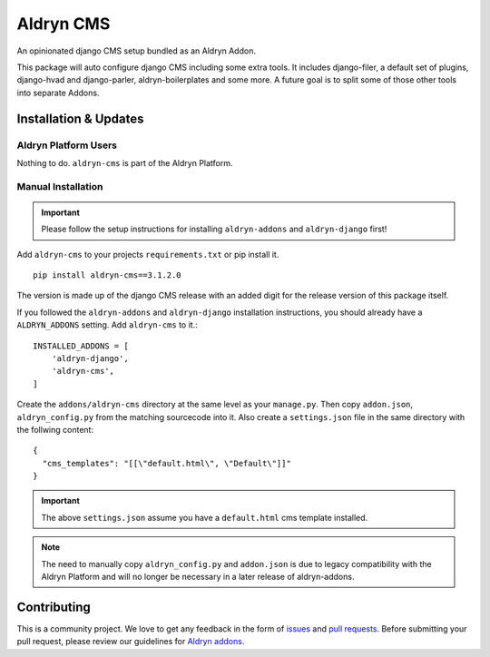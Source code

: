 ##########
Aldryn CMS
##########


|PyPI Version|

An opinionated django CMS setup bundled as an Aldryn Addon.

This package will auto configure django CMS including some extra tools.
It includes django-filer, a default set of plugins, django-hvad and
django-parler, aldryn-boilerplates and some more.
A future goal is to split some of those other tools into separate Addons.

======================
Installation & Updates
======================

*********************
Aldryn Platform Users
*********************

Nothing to do. ``aldryn-cms`` is part of the Aldryn Platform.

*******************
Manual Installation
*******************

.. important:: Please follow the setup instructions for installing
               ``aldryn-addons`` and ``aldryn-django`` first!


Add ``aldryn-cms`` to your projects ``requirements.txt`` or pip install it.
::

    pip install aldryn-cms==3.1.2.0


The version is made up of the django CMS release with an added digit for the
release version of this package itself.

If you followed the ``aldryn-addons`` and ``aldryn-django`` installation
instructions, you should already have a ``ALDRYN_ADDONS`` setting. Add
``aldryn-cms`` to it.::

    INSTALLED_ADDONS = [
        'aldryn-django',
        'aldryn-cms',
    ]

Create the ``addons/aldryn-cms`` directory at the same level as your
``manage.py``. Then copy ``addon.json``, ``aldryn_config.py`` from
the matching sourcecode into it.
Also create a ``settings.json`` file in the same directory with the follwing
content::

    {
      "cms_templates": "[[\"default.html\", \"Default\"]]"
    }

.. important:: The above ``settings.json`` assume you have a ``default.html``
               cms template installed.

.. note:: The need to manually copy ``aldryn_config.py`` and ``addon.json`` is
          due to legacy compatibility with the Aldryn Platform and will no
          longer be necessary in a later release of aldryn-addons.


============
Contributing
============

This is a community project. We love to get any feedback in the form of
`issues`_ and `pull requests`_. Before submitting your pull request, please
review our guidelines for `Aldryn addons`_.

.. _issues: https://github.com/aldryn/aldryn-cms/issues
.. _pull requests: https://github.com/aldryn/aldryn-cms/pulls
.. _Aldryn addons: http://docs.aldryn.com/en/latest/reference/addons/index.html
.. _aldryn-cms: https://github.com/aldryn/aldryn-cms

.. |PyPI Version| image:: http://img.shields.io/pypi/v/aldryn-cms.svg
   :target: https://pypi.python.org/pypi/aldryn-cms
